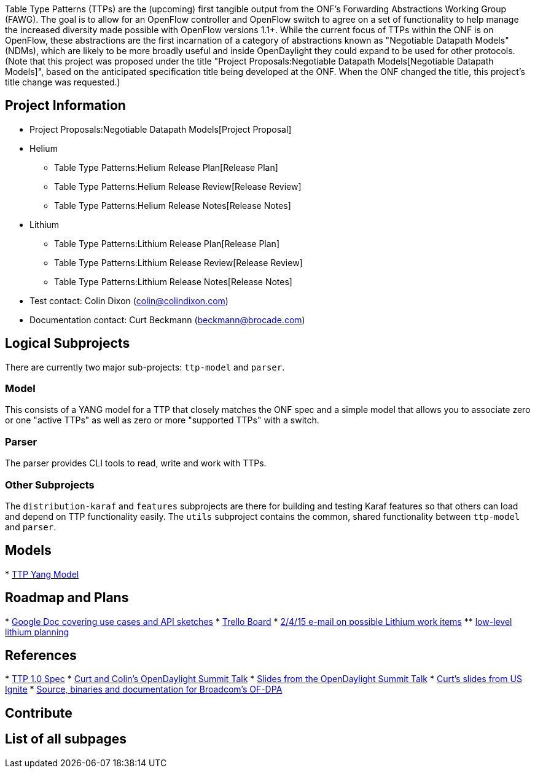 Table Type Patterns (TTPs) are the (upcoming) first tangible output from
the ONF's Forwarding Abstractions Working Group (FAWG). The goal is to
allow for an OpenFlow controller and OpenFlow switch to agree on a set
of functionality to help manage the increased diversity made possible
with OpenFlow versions 1.1+. While the current focus of TTPs within the
ONF is on OpenFlow, these abstractions are the first incarnation of a
category of abstractions known as "Negotiable Datapath Models" (NDMs),
which are likely to be more broadly useful and inside OpenDaylight they
could expand to be used for other protocols. (Note that this project was
proposed under the title
"Project Proposals:Negotiable Datapath Models[Negotiable Datapath
Models]", based on the anticipated specification title being developed
at the ONF. When the ONF changed the title, this project's title change
was requested.)

[[project-information]]
== Project Information

* Project Proposals:Negotiable Datapath Models[Project Proposal]
* Helium
** Table Type Patterns:Helium Release Plan[Release Plan]
** Table Type Patterns:Helium Release Review[Release Review]
** Table Type Patterns:Helium Release Notes[Release Notes]
* Lithium
** Table Type Patterns:Lithium Release Plan[Release Plan]
** Table Type Patterns:Lithium Release Review[Release Review]
** Table Type Patterns:Lithium Release Notes[Release Notes]
* Test contact: Colin Dixon (colin@colindixon.com)
* Documentation contact: Curt Beckmann (beckmann@brocade.com)

[[logical-subprojects]]
== Logical Subprojects

There are currently two major sub-projects: `ttp-model` and `parser`.

[[model]]
=== Model

This consists of a YANG model for a TTP that closely matches the ONF
spec and a simple model that allows you to associate zero or one "active
TTPs" as well as zero or more "supported TTPs" with a switch.

[[parser]]
=== Parser

The parser provides CLI tools to read, write and work with TTPs.

[[other-subprojects]]
=== Other Subprojects

The `distribution-karaf` and `features` subprojects are there for
building and testing Karaf features so that others can load and depend
on TTP functionality easily. The `utils` subproject contains the common,
shared functionality between `ttp-model` and `parser`.

[[models]]
== Models

*
https://git.opendaylight.org/gerrit/gitweb?p=ttp.git;a=blob;f=ttp-model/src/main/yang/ttp.yang[TTP
Yang Model]

[[roadmap-and-plans]]
== Roadmap and Plans

*
https://docs.google.com/a/colindixon.com/document/d/1YwAvznNnU76ETMOpS7Z7b2qPvxExw0Mjnb3o0gqD8DA/edit[Google
Doc covering use cases and API sketches]
* https://trello.com/b/QxGfHDiy/odl-table-type-patterns[Trello Board]
*
https://lists.opendaylight.org/pipermail/ttp-dev/2015-February/000031.html[2/4/15
e-mail on possible Lithium work items]
**
https://docs.google.com/a/colindixon.com/document/d/1Sj_Bq9VBLmUk0btgK5d2Fa5IjsYmTxXK65hOATKNzSg/edit?usp=sharing[low-level
lithium planning]

[[references]]
== References

*
https://www.opennetworking.org/images/stories/downloads/sdn-resources/onf-specifications/openflow/OpenFlow%20Table%20Type%20Patterns%20v1.0.pdf[TTP
1.0 Spec]
* http://www.youtube.com/watch?v=bcaBS6w_k_o[Curt and Colin's
OpenDaylight Summit Talk]
*
http://events.linuxfoundation.org/sites/events/files/slides/TTPs%20and%20NBIs%20for%20ods2014-final_0.pdf[Slides
from the OpenDaylight Summit Talk]
*
http://www.slideshare.net/US-Ignite/interoperable-open-flow-with-nd-ms-and-ttpsbeckmann[Curt's
slides from US Ignite]
* https://github.com/Broadcom-Switch/of-dpa[Source, binaries and
documentation for Broadcom's OF-DPA]

[[contribute]]
== Contribute

[[list-of-all-subpages]]
== List of all subpages
